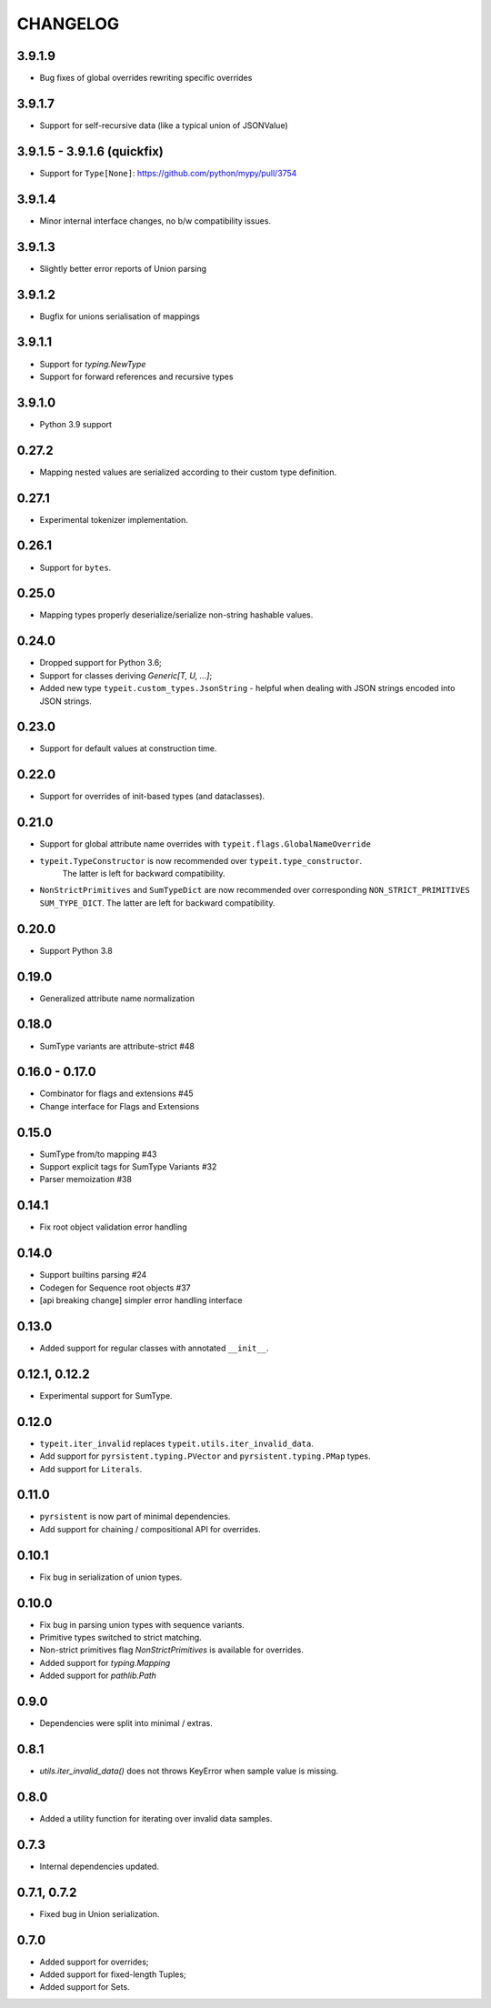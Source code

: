 =========
CHANGELOG
=========

3.9.1.9
=======

* Bug fixes of global overrides rewriting specific overrides


3.9.1.7
=======

* Support for self-recursive data (like a typical union of JSONValue)


3.9.1.5 - 3.9.1.6 (quickfix)
============================

* Support for ``Type[None]``: https://github.com/python/mypy/pull/3754


3.9.1.4
===============

* Minor internal interface changes, no b/w compatibility issues.


3.9.1.3
===============

* Slightly better error reports of Union parsing


3.9.1.2
===============

* Bugfix for unions serialisation of mappings


3.9.1.1
===============

* Support for `typing.NewType`
* Support for forward references and recursive types


3.9.1.0
===============

* Python 3.9 support


0.27.2
===============

* Mapping nested values are serialized according to their custom type definition.


0.27.1
===============

* Experimental tokenizer implementation.


0.26.1
===============

* Support for ``bytes``.


0.25.0
===============

* Mapping types properly deserialize/serialize non-string hashable values.


0.24.0
===============

* Dropped support for Python 3.6;
* Support for classes deriving `Generic[T, U, ...]`;
* Added new type ``typeit.custom_types.JsonString`` - helpful when dealing with JSON strings encoded into JSON strings.


0.23.0
===============

* Support for default values at construction time.


0.22.0
===============

* Support for overrides of init-based types (and dataclasses).


0.21.0
===============

* Support for global attribute name overrides with ``typeit.flags.GlobalNameOverride``
* ``typeit.TypeConstructor`` is now recommended over ``typeit.type_constructor``.
   The latter is left for backward compatibility.
* ``NonStrictPrimitives`` and ``SumTypeDict`` are now recommended over corresponding
  ``NON_STRICT_PRIMITIVES`` ``SUM_TYPE_DICT``. The latter are left for backward compatibility.


0.20.0
===============

* Support Python 3.8

0.19.0
===============

* Generalized attribute name normalization

0.18.0
===============

* SumType variants are attribute-strict #48

0.16.0 - 0.17.0
===============

* Combinator for flags and extensions #45
* Change interface for Flags and Extensions

0.15.0
==============

* SumType from/to mapping #43
* Support explicit tags for SumType Variants #32
* Parser memoization #38

0.14.1
==============

* Fix root object validation error handling

0.14.0
==============

* Support builtins parsing #24
* Codegen for Sequence root objects #37
* [api breaking change] simpler error handling interface

0.13.0
==============

* Added support for regular classes with annotated ``__init__``.

0.12.1, 0.12.2
==============

* Experimental support for SumType.

0.12.0
============

* ``typeit.iter_invalid`` replaces ``typeit.utils.iter_invalid_data``.
* Add support for ``pyrsistent.typing.PVector`` and ``pyrsistent.typing.PMap`` types.
* Add support for ``Literals``.

0.11.0
============

* ``pyrsistent`` is now part of minimal dependencies.
* Add support for chaining / compositional API for overrides.

0.10.1
============

* Fix bug in serialization of union types.

0.10.0
============

* Fix bug in parsing union types with sequence variants.
* Primitive types switched to strict matching.
* Non-strict primitives flag `NonStrictPrimitives` is available for overrides.
* Added support for `typing.Mapping`
* Added support for `pathlib.Path`

0.9.0
============

* Dependencies were split into minimal / extras.

0.8.1
============

* `utils.iter_invalid_data()` does not throws KeyError when sample value is missing.

0.8.0
============

* Added a utility function for iterating over invalid data samples.

0.7.3
============

* Internal dependencies updated.

0.7.1, 0.7.2
============

* Fixed bug in Union serialization.

0.7.0
=====

* Added support for overrides;
* Added support for fixed-length Tuples;
* Added support for Sets.
